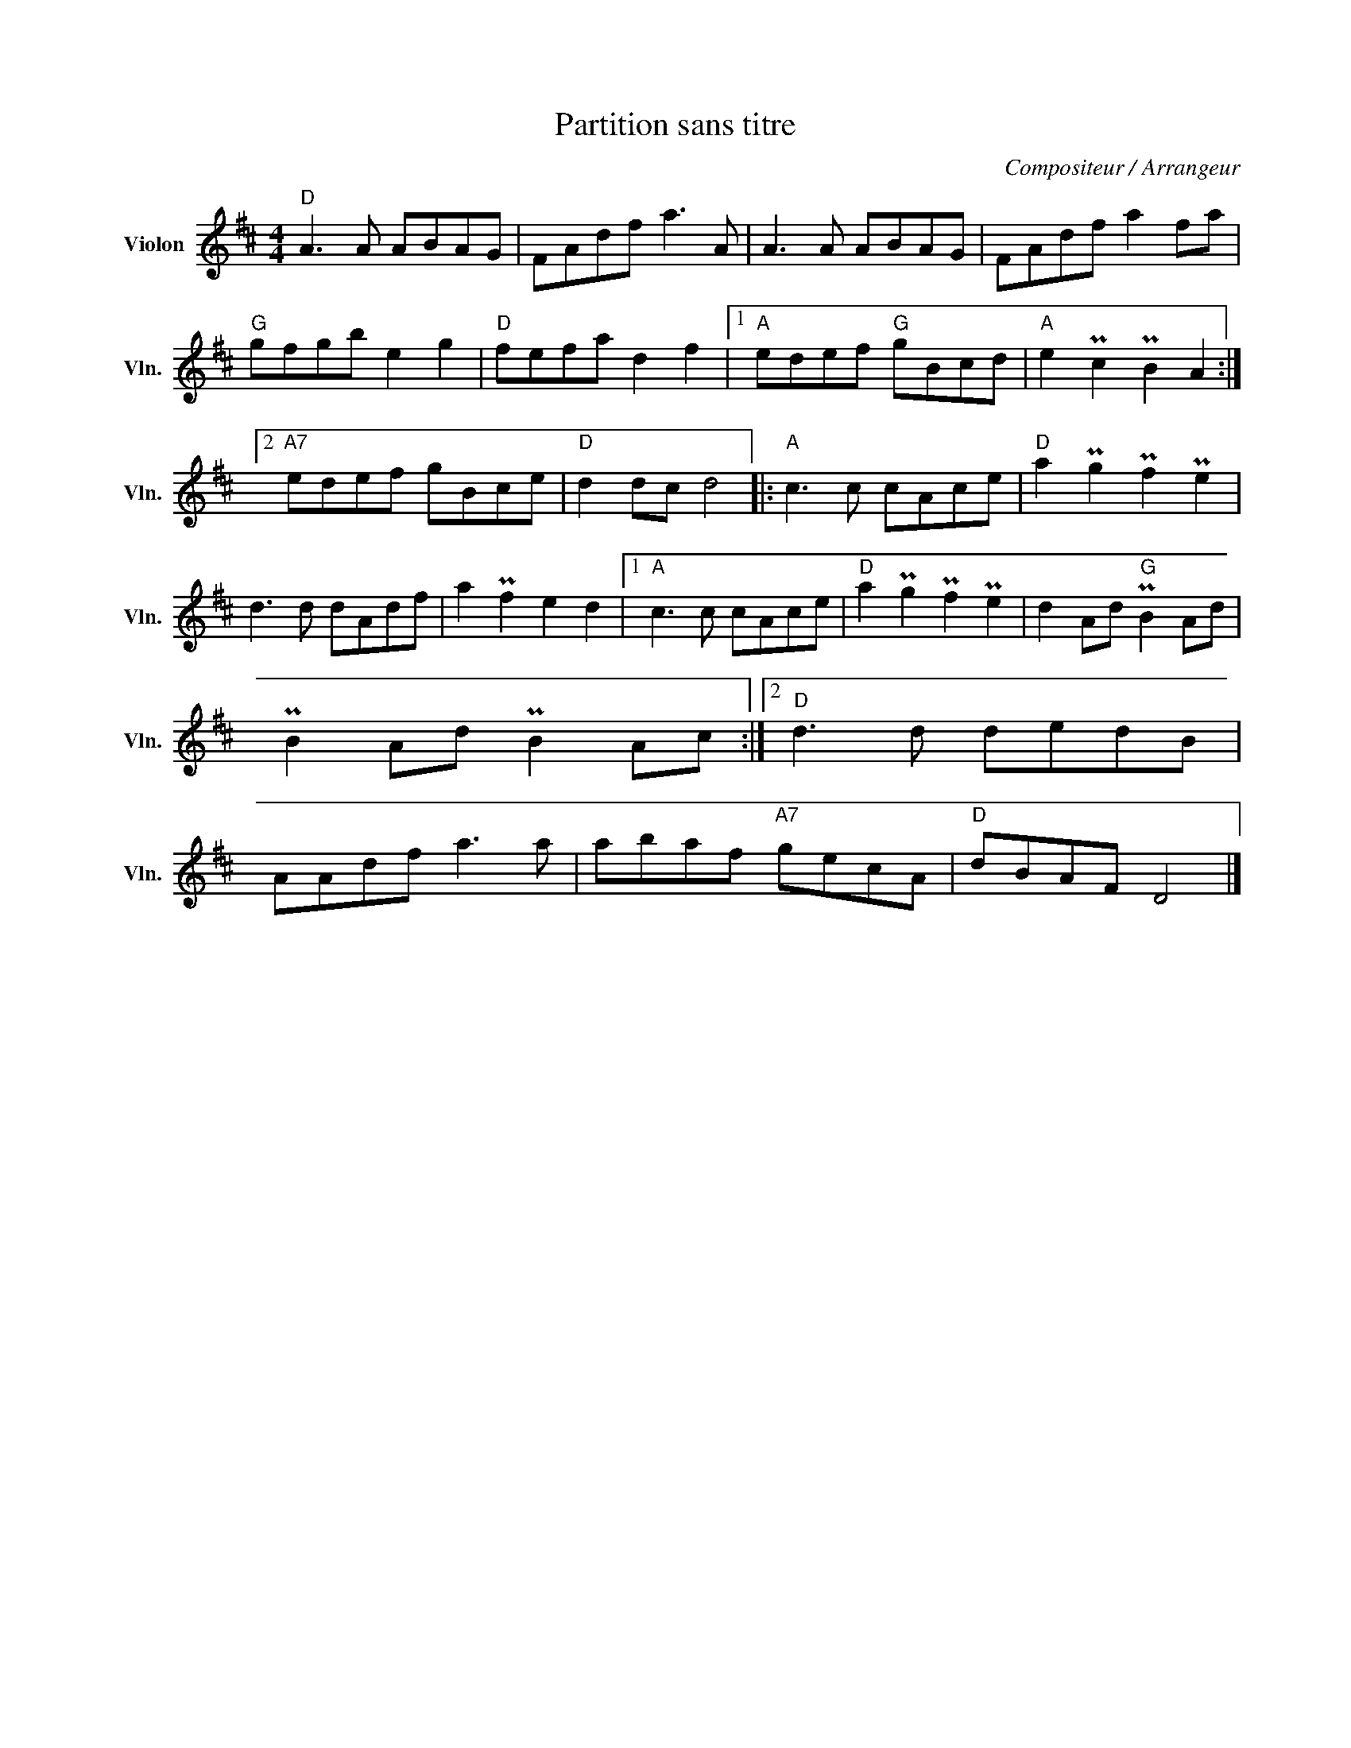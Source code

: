 X:1
T:Partition sans titre
C:Compositeur / Arrangeur
L:1/8
M:4/4
I:linebreak $
K:D
V:1 treble nm="Violon" snm="Vln."
V:1
"D" A3 A ABAG | FAdf a3 A | A3 A ABAG | FAdf a2 fa |"G" gfgb e2 g2 |"D" fefa d2 f2 |1 %6
"A" edef"G" gBcd |"A" e2 Pc2 PB2 A2 :|2"A7" edef gBce |"D" d2 dc d4 |:"A" c3 c cAce | %11
"D" a2 Pg2 Pf2 Pe2 | d3 d dAdf | a2 Pf2 e2 d2 |1"A" c3 c cAce |"D" a2 Pg2 Pf2 Pe2 | %16
 d2 Ad"G" PB2 Ad | PB2 Ad PB2 Ac :|2"D" d3 d dedB | AAdf a3 a | abaf"A7" gecA |"D" dBAF D4 |] %22

